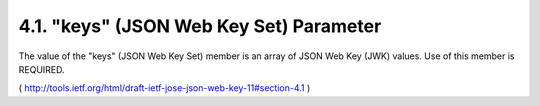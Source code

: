 4.1.  "keys" (JSON Web Key Set) Parameter
------------------------------------------------------

The value of the "keys" (JSON Web Key Set) member is an array of JSON
Web Key (JWK) values.  Use of this member is REQUIRED.

( http://tools.ietf.org/html/draft-ietf-jose-json-web-key-11#section-4.1 )
